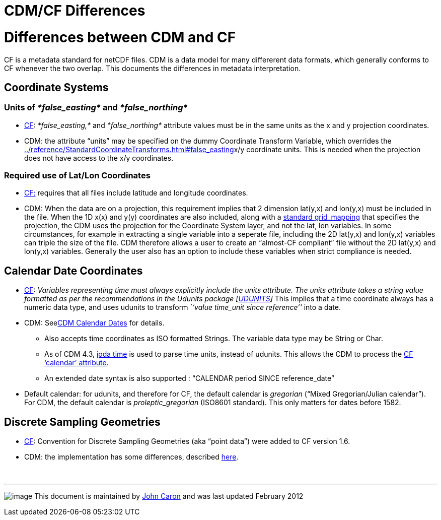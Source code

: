:source-highlighter: coderay
[[threddsDocs]]


CDM/CF Differences
==================

= Differences between CDM and CF

CF is a metadata standard for netCDF files. CDM is a data model for many
differerent data formats, which generally conforms to CF whenever the
two overlap. This documents the differences in metadata interpretation.

== Coordinate Systems

=== Units of _*false_easting*_ and _*false_northing*_

* http://cfconventions.org/Data/cf-conventions/cf-conventions-1.7/build/cf-conventions.html#appendix-grid-mappings[CF]:
_*false_easting,*_ and _*false_northing*_ attribute values must be in
the same units as the x and y projection coordinates.
* CDM: the attribute ``units'' may be specified on the dummy Coordinate
Transform Variable, which overrides the
link:../reference/StandardCoordinateTransforms.html#false_easting[]x/y
coordinate units. This is needed when the projection does not have
access to the x/y coordinates.

=== Required use of Lat/Lon Coordinates

* http://cfconventions.org/Data/cf-conventions/cf-conventions-1.7/build/cf-conventions.html#grid-mappings-and-projections[CF:]
requires that all files include latitude and longitude coordinates.
* CDM: When the data are on a projection, this requirement implies that
2 dimension lat(y,x) and lon(y,x) must be included in the file. When the
1D x(x) and y(y) coordinates are also included, along with a
link:../reference/StandardCoordinateTransforms.html[standard
grid_mapping] that specifies the projection, the CDM uses the projection
for the Coordinate System layer, and not the lat, lon variables. In some
circumstances, for example in extracting a single variable into a
seperate file, including the 2D lat(y,x) and lon(y,x) variables can
triple the size of the file. CDM therefore allows a user to create an
``almost-CF compliant'' file without the 2D lat(y,x) and lon(y,x)
variables. Generally the user also has an option to include these
variables when strict compliance is needed.

== Calendar Date Coordinates

* http://cfconventions.org/Data/cf-conventions/cf-conventions-1.7/build/cf-conventions.html#time-coordinate[CF]:
_Variables representing time must always explicitly include
the units attribute. The units attribute takes a string value formatted
as per the recommendations in the Udunits package
[http://cfconventions.org/Data/cf-conventions/cf-conventions-1.7/build/cf-conventions.html#udunits[UDUNITS]]_
This implies that a time coordinate always has a numeric data type, and
uses udunits to transform _``value time_unit since reference''_ into a
date.
* CDM: Seelink:CalendarDateTime.html[CDM Calendar Dates] for details.
** Also accepts time coordinates as ISO formatted Strings. The variable
data type may be String or Char.
** As of CDM 4.3, http://joda-time.sourceforge.net/[joda time] is used
to parse time units, instead of udunits. This allows the CDM to process
the
http://cfconventions.org/Data/cf-conventions/cf-conventions-1.7/build/cf-conventions.html#calendar[CF
`calendar' attribute].
** An extended date syntax is also supported : ``CALENDAR period SINCE
reference_date''
* Default calendar: for udunits, and therefore for CF, the default
calendar is _gregorian_ (``Mixed Gregorian/Julian calendar''). For CDM,
the default calendar is _proleptic_gregorian_ (ISO8601 standard). This
only matters for dates before 1582.

== Discrete Sampling Geometries

* http://cfconventions.org/Data/cf-conventions/cf-conventions-1.7/build/cf-conventions.html#discrete-sampling-geometries[CF]:
Convention for Discrete Sampling Geometries (aka ``point data'') were
added to CF version 1.6.
* CDM: the implementation has some differences, described
link:../reference/FeatureDatasets/CFpointImplement.html[here].

 

'''''

image:../nc.gif[image] This document is maintained by
mailto:caron@unidata.ucar.edu[John Caron] and was last updated February
2012
